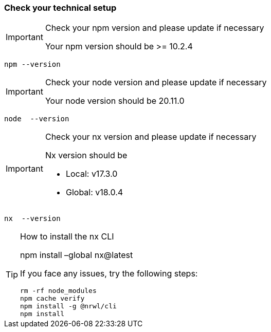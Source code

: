=== Check your technical setup 

:idprefix:
:idseparator: -

[IMPORTANT] 
.Check your npm version and please update if necessary
==== 
Your npm version should be >= 10.2.4 
====
[subs=+macros]
----
npm --version
----

[IMPORTANT] 
.Check your node version and please update if necessary
==== 
Your node version should be 20.11.0
====
[subs=+macros]
----
node  --version
----

[IMPORTANT] 
.Check your nx version and please update if necessary
==== 
Nx version should be 

 - Local: v17.3.0 

 - Global: v18.0.4 

====
[subs=+macros]
----
nx  --version
----

[TIP] 
.How to install the nx CLI
==== 
npm install –global nx@latest

If you face any issues, try the following steps:

----
rm -rf node_modules
npm cache verify
npm install -g @nrwl/cli
npm install
----

====



